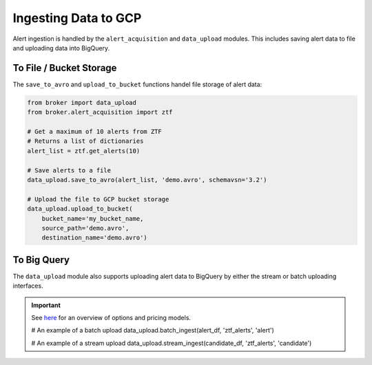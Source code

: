 Ingesting Data to GCP
=====================

Alert ingestion is handled by the ``alert_acquisition`` and ``data_upload``
modules. This includes saving alert data to file and uploading data into
BigQuery.

To File / Bucket Storage
------------------------

The ``save_to_avro`` and ``upload_to_bucket`` functions handel file storage of
alert data:

.. code:: python

    from broker import data_upload
    from broker.alert_acquisition import ztf

    # Get a maximum of 10 alerts from ZTF
    # Returns a list of dictionaries
    alert_list = ztf.get_alerts(10)

    # Save alerts to a file
    data_upload.save_to_avro(alert_list, 'demo.avro', schemavsn='3.2')

    # Upload the file to GCP bucket storage
    data_upload.upload_to_bucket(
        bucket_name='my_bucket_name,
        source_path='demo.avro',
        destination_name='demo.avro')


To Big Query
------------

The ``data_upload`` module also supports uploading alert data to BigQuery by
either the stream or batch uploading interfaces.

.. important:: See `here`_ for an overview of options and pricing models.




    # An example of a batch upload
    data_upload.batch_ingest(alert_df, 'ztf_alerts', 'alert')

    # An example of a stream upload
    data_upload.stream_ingest(candidate_df, 'ztf_alerts', 'candidate')


.. _BigQuery: https://cloud.google.com/bigquery/
.. _here: https://cloud.google.com/bigquery/docs/loading-data
